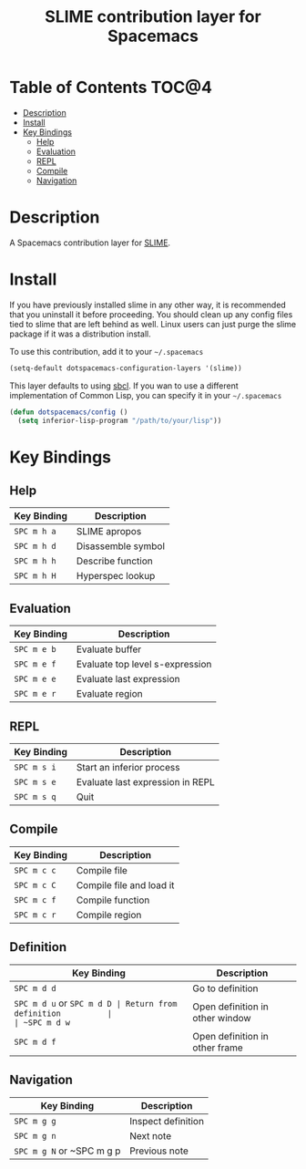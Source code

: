 #+TITLE: SLIME contribution layer for Spacemacs

[[file:img/slime.png]]

* Table of Contents                                                   :TOC@4:
 - [[#description][Description]]
 - [[#install][Install]]
 - [[#key-bindings][Key Bindings]]
     - [[#help][Help]]
     - [[#evaluation][Evaluation]]
     - [[#repl][REPL]]
     - [[#compile][Compile]]
     - [[#navigation][Navigation]]

* Description

A Spacemacs contribution layer for [[https://github.com/slime/slime][SLIME]].

* Install

If you have previously installed slime in any other way, it is recommended that
you uninstall it before proceeding. You should clean up any config files tied to
slime that are left behind as well. Linux users can just purge the slime package
if it was a distribution install.

To use this contribution, add it to your =~/.spacemacs=

#+BEGIN_SRC emacs-lisp
  (setq-default dotspacemacs-configuration-layers '(slime))
#+END_SRC

This layer defaults to using [[http://www.sbcl.org/][sbcl]]. If you wan to use a different implementation
of Common Lisp, you can specify it in your =~/.spacemacs=

#+BEGIN_SRC emacs-lisp
  (defun dotspacemacs/config ()
    (setq inferior-lisp-program "/path/to/your/lisp"))
#+END_SRC

* Key Bindings

** Help

| Key Binding | Description        |
|-------------+--------------------|
| ~SPC m h a~ | SLIME apropos      |
| ~SPC m h d~ | Disassemble symbol |
| ~SPC m h h~ | Describe function  |
| ~SPC m h H~ | Hyperspec lookup   |

** Evaluation

| Key Binding | Description                     |
|-------------+---------------------------------|
| ~SPC m e b~ | Evaluate buffer                 |
| ~SPC m e f~ | Evaluate top level s-expression |
| ~SPC m e e~ | Evaluate last expression        |
| ~SPC m e r~ | Evaluate region                 |

** REPL

| Key Binding | Description                      |
|-------------+----------------------------------|
| ~SPC m s i~ | Start an inferior process        |
| ~SPC m s e~ | Evaluate last expression in REPL |
| ~SPC m s q~ | Quit                             |

** Compile

| Key Binding | Description              |
|-------------+--------------------------|
| ~SPC m c c~ | Compile file             |
| ~SPC m c C~ | Compile file and load it |
| ~SPC m c f~ | Compile function         |
| ~SPC m c r~ | Compile region           |

** Definition

| Key Binding               | Description                     |
|---------------------------+---------------------------------|
| ~SPC m d d~               | Go to definition                |
| ~SPC m d u~ or ~SPC m d D | Return from definition          |
| ~SPC m d w~               | Open definition in other window |
| ~SPC m d f~               | Open definition in other frame  |

** Navigation

| Key Binding               | Description        |
|---------------------------+--------------------|
| ~SPC m g g~               | Inspect definition |
| ~SPC m g n~               | Next note          |
| ~SPC m g N~ or ~SPC m g p | Previous note      |
